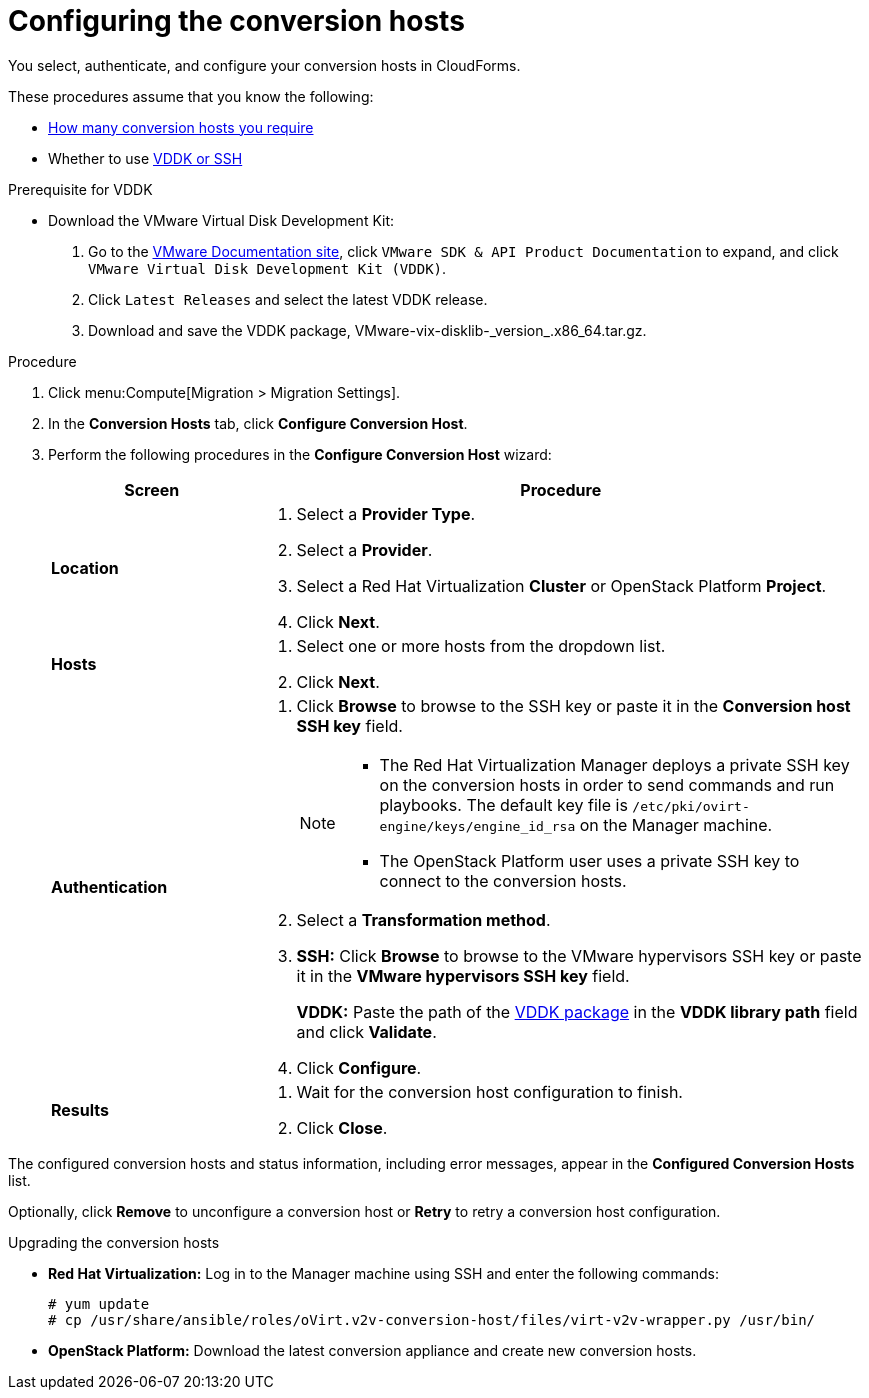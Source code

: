 // Module included in the following assemblies:
// assembly_Preparing_the_environment_for_migration.adoc
[id="Configuring_the_conversion_hosts"]
= Configuring the conversion hosts

You select, authenticate, and configure your conversion hosts in CloudForms.

These procedures assume that you know the following:

* xref:Deciding_how_many_conversion_hosts_to_create[How many conversion hosts you require]
* Whether to use xref:Choosing_vddk_or_ssh_transformation[VDDK or SSH]

.Prerequisite for VDDK
[id='VDDK_only_Downloading_and_copying_VDDK']

* Download the VMware Virtual Disk Development Kit:
+
. Go to the link:https://www.vmware.com/support/pubs/[VMware Documentation site], click `VMware SDK & API Product Documentation` to expand, and click `VMware Virtual Disk Development Kit (VDDK)`.
. Click `Latest Releases` and select the latest VDDK release.
. Download and save the VDDK package, +VMware-vix-disklib-_version_.x86_64.tar.gz+.

.Procedure

. Click menu:Compute[Migration > Migration Settings].
. In the *Conversion Hosts* tab, click *Configure Conversion Host*.
. Perform the following procedures in the *Configure Conversion Host* wizard:
+
[cols="1,3", options="header"]
|===
|Screen |Procedure
|*Location*
.<a|. Select a *Provider Type*.
. Select a *Provider*.

. Select a Red Hat Virtualization *Cluster* or OpenStack Platform *Project*.

. Click *Next*.
|*Hosts*
.<a|. Select one or more hosts from the dropdown list.
. Click *Next*.
|*Authentication*
.<a|. Click *Browse* to browse to the SSH key or paste it in the *Conversion host SSH key* field.
+
[NOTE]
====
* The Red Hat Virtualization Manager deploys a private SSH key on the conversion hosts in order to send commands and run playbooks. The default key file is `/etc/pki/ovirt-engine/keys/engine_id_rsa` on the Manager machine.

* The OpenStack Platform user uses a private SSH key to connect to the conversion hosts.
====

. Select a *Transformation method*.

. *SSH:* Click *Browse* to browse to the VMware hypervisors SSH key or paste it in the *VMware hypervisors SSH key* field.
+
*VDDK:* Paste the path of the xref:VDDK_only_Downloading_and_copying_VDDK[VDDK package] in the *VDDK library path* field and click *Validate*.

. Click *Configure*.
|*Results*
.<a|. Wait for the conversion host configuration to finish.
. Click *Close*.
|===

The configured conversion hosts and status information, including error messages, appear in the *Configured Conversion Hosts* list.

Optionally, click *Remove* to unconfigure a conversion host or *Retry* to retry a conversion host configuration.


.Upgrading the conversion hosts

* *Red Hat Virtualization:* Log in to the Manager machine using SSH and enter the following commands:
+
[options="nowrap" subs="+quotes,verbatim"]
----
# yum update
# cp /usr/share/ansible/roles/oVirt.v2v-conversion-host/files/virt-v2v-wrapper.py /usr/bin/
----

* *OpenStack Platform:* Download the latest conversion appliance and create new conversion hosts.

